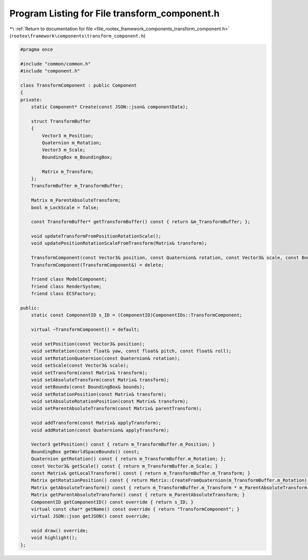 
.. _program_listing_file_rootex_framework_components_transform_component.h:

Program Listing for File transform_component.h
==============================================

|exhale_lsh| :ref:`Return to documentation for file <file_rootex_framework_components_transform_component.h>` (``rootex\framework\components\transform_component.h``)

.. |exhale_lsh| unicode:: U+021B0 .. UPWARDS ARROW WITH TIP LEFTWARDS

.. code-block:: cpp

   #pragma once
   
   #include "common/common.h"
   #include "component.h"
   
   class TransformComponent : public Component
   {
   private:
       static Component* Create(const JSON::json& componentData);
   
       struct TransformBuffer
       {
           Vector3 m_Position;
           Quaternion m_Rotation;
           Vector3 m_Scale;
           BoundingBox m_BoundingBox;
   
           Matrix m_Transform;
       };
       TransformBuffer m_TransformBuffer;
   
       Matrix m_ParentAbsoluteTransform;
       bool m_LockScale = false;
   
       const TransformBuffer* getTransformBuffer() const { return &m_TransformBuffer; };
   
       void updateTransformFromPositionRotationScale();
       void updatePositionRotationScaleFromTransform(Matrix& transform);
   
       TransformComponent(const Vector3& position, const Quaternion& rotation, const Vector3& scale, const BoundingBox& bounds);
       TransformComponent(TransformComponent&) = delete;
   
       friend class ModelComponent;
       friend class RenderSystem;
       friend class ECSFactory;
   
   public:
       static const ComponentID s_ID = (ComponentID)ComponentIDs::TransformComponent;
   
       virtual ~TransformComponent() = default;
   
       void setPosition(const Vector3& position);
       void setRotation(const float& yaw, const float& pitch, const float& roll);
       void setRotationQuaternion(const Quaternion& rotation);
       void setScale(const Vector3& scale);
       void setTransform(const Matrix& transform);
       void setAbsoluteTransform(const Matrix& transform);
       void setBounds(const BoundingBox& bounds);
       void setRotationPosition(const Matrix& transform);
       void setAbsoluteRotationPosition(const Matrix& transform);
       void setParentAbsoluteTransform(const Matrix& parentTransform);
   
       void addTransform(const Matrix& applyTransform);
       void addRotation(const Quaternion& applyTransform);
   
       Vector3 getPosition() const { return m_TransformBuffer.m_Position; }
       BoundingBox getWorldSpaceBounds() const;
       Quaternion getRotation() const { return m_TransformBuffer.m_Rotation; };
       const Vector3& getScale() const { return m_TransformBuffer.m_Scale; }
       const Matrix& getLocalTransform() const { return m_TransformBuffer.m_Transform; }
       Matrix getRotationPosition() const { return Matrix::CreateFromQuaternion(m_TransformBuffer.m_Rotation) * Matrix::CreateTranslation(m_TransformBuffer.m_Position) * m_ParentAbsoluteTransform; }
       Matrix getAbsoluteTransform() const { return m_TransformBuffer.m_Transform * m_ParentAbsoluteTransform; }
       Matrix getParentAbsoluteTransform() const { return m_ParentAbsoluteTransform; }
       ComponentID getComponentID() const override { return s_ID; }
       virtual const char* getName() const override { return "TransformComponent"; }
       virtual JSON::json getJSON() const override;
   
       void draw() override;
       void highlight();
   };
